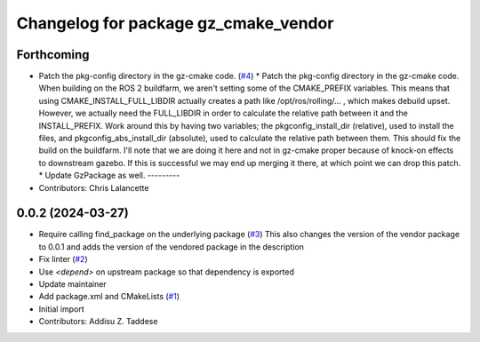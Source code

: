 ^^^^^^^^^^^^^^^^^^^^^^^^^^^^^^^^^^^^^
Changelog for package gz_cmake_vendor
^^^^^^^^^^^^^^^^^^^^^^^^^^^^^^^^^^^^^

Forthcoming
-----------
* Patch the pkg-config directory in the gz-cmake code. (`#4 <https://github.com/gazebo-release/gz_cmake_vendor/issues/4>`_)
  * Patch the pkg-config directory in the gz-cmake code.
  When building on the ROS 2 buildfarm, we aren't setting
  some of the CMAKE_PREFIX variables.  This means that
  using CMAKE_INSTALL_FULL_LIBDIR actually creates a path
  like /opt/ros/rolling/... , which makes debuild upset.
  However, we actually need the FULL_LIBDIR in order to
  calculate the relative path between it and the INSTALL_PREFIX.
  Work around this by having two variables; the
  pkgconfig_install_dir (relative), used to install the files,
  and pkgconfig_abs_install_dir (absolute), used to calculate
  the relative path between them.
  This should fix the build on the buildfarm.  I'll note that
  we are doing it here and not in gz-cmake proper because of
  knock-on effects to downstream gazebo.  If this is successful
  we may end up merging it there, at which point we can drop
  this patch.
  * Update GzPackage as well.
  ---------
* Contributors: Chris Lalancette

0.0.2 (2024-03-27)
------------------
* Require calling find_package on the underlying package (`#3 <https://github.com/gazebo-release/gz_cmake_vendor/issues/3>`_)
  This also changes the version of the vendor package to 0.0.1
  and adds the version of the vendored package in the description
* Fix linter (`#2 <https://github.com/gazebo-release/gz_cmake_vendor/issues/2>`_)
* Use `<depend>` on upstream package so that dependency is exported
* Update maintainer
* Add package.xml and CMakeLists (`#1 <https://github.com/gazebo-release/gz_cmake_vendor/issues/1>`_)
* Initial import
* Contributors: Addisu Z. Taddese
